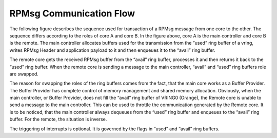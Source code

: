 =========================
RPMsg Communication Flow
=========================

The following figure describes the sequence used for transaction of a RPMsg message from one core
to the other.
The sequence differs according to the roles of core A and core B. In the figure above, core A is
the main controller and core B is the remote. The main controller allocates buffers used for
the transmission from the “used” ring buffer of a vring, writes RPMsg Header and application
payload to it and then enqueues it to the “avail” ring buffer.

.. image:: ../images/rpmsg_flow.jpg

The remote core gets the received RPMsg buffer from the “avail” ring buffer, processes it and then
returns it back to the “used” ring buffer. When the remote core is sending a message to the main
controller, “avail” and “used” ring buffers role are swapped.

The reason for swapping the roles of the ring buffers comes from the fact, that the main core
works as a Buffer Provider. The Buffer Provider has complete control of memory management and
shared memory allocation. Obviously, when the main controller, or Buffer Provider, does not fill
the “avail” ring buffer of VRING0 (Orange), the Remote core is unable to send a message to the
main controller.
This can be used to throttle the communication generated by the Remote core. It is to be noticed,
that the main controller always dequeues from the “used” ring buffer and enqueues to the “avail”
ring buffer.
For the remote, the situation is inverse.

The triggering of interrupts is optional. It is governed
by the flags in “used” and “avail” ring buffers.
